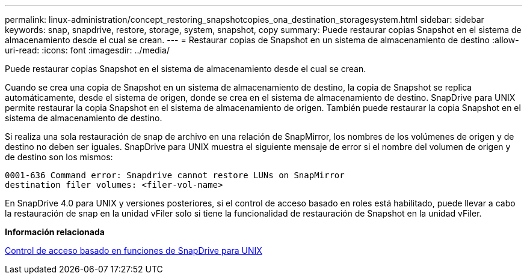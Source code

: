 ---
permalink: linux-administration/concept_restoring_snapshotcopies_ona_destination_storagesystem.html 
sidebar: sidebar 
keywords: snap, snapdrive, restore, storage, system, snapshot, copy 
summary: Puede restaurar copias Snapshot en el sistema de almacenamiento desde el cual se crean. 
---
= Restaurar copias de Snapshot en un sistema de almacenamiento de destino
:allow-uri-read: 
:icons: font
:imagesdir: ../media/


[role="lead"]
Puede restaurar copias Snapshot en el sistema de almacenamiento desde el cual se crean.

Cuando se crea una copia de Snapshot en un sistema de almacenamiento de destino, la copia de Snapshot se replica automáticamente, desde el sistema de origen, donde se crea en el sistema de almacenamiento de destino. SnapDrive para UNIX permite restaurar la copia Snapshot en el sistema de almacenamiento de origen. También puede restaurar la copia Snapshot en el sistema de almacenamiento de destino.

Si realiza una sola restauración de snap de archivo en una relación de SnapMirror, los nombres de los volúmenes de origen y de destino no deben ser iguales. SnapDrive para UNIX muestra el siguiente mensaje de error si el nombre del volumen de origen y de destino son los mismos:

[listing]
----
0001-636 Command error: Snapdrive cannot restore LUNs on SnapMirror
destination filer volumes: <filer-vol-name>
----
En SnapDrive 4.0 para UNIX y versiones posteriores, si el control de acceso basado en roles está habilitado, puede llevar a cabo la restauración de snap en la unidad vFiler solo si tiene la funcionalidad de restauración de Snapshot en la unidad vFiler.

*Información relacionada*

xref:concept_role_based_access_control_in_snapdrive_for_unix.adoc[Control de acceso basado en funciones de SnapDrive para UNIX]
